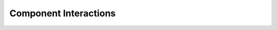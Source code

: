 Component Interactions
======================

.. image:: http://www.plantuml.com/plantuml/proxy?cache=no&src=https://raw.githubusercontent.com/RATESResearch/RGVFlood/main/docsrc/uml/rgvflood-component-interactions.uml